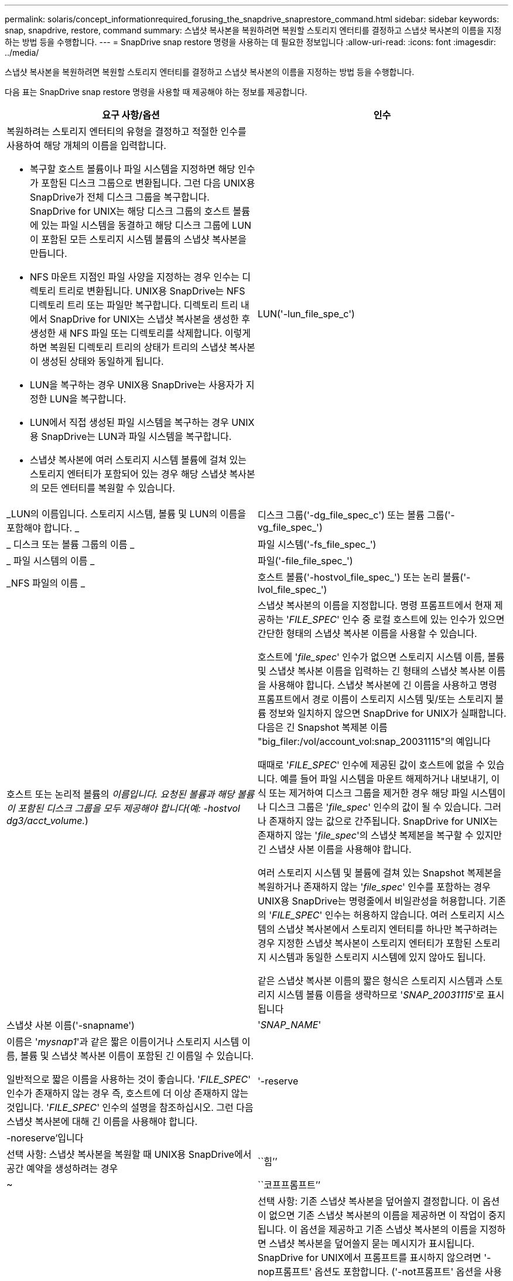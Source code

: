 ---
permalink: solaris/concept_informationrequired_forusing_the_snapdrive_snaprestore_command.html 
sidebar: sidebar 
keywords: snap, snapdrive, restore, command 
summary: 스냅샷 복사본을 복원하려면 복원할 스토리지 엔터티를 결정하고 스냅샷 복사본의 이름을 지정하는 방법 등을 수행합니다. 
---
= SnapDrive snap restore 명령을 사용하는 데 필요한 정보입니다
:allow-uri-read: 
:icons: font
:imagesdir: ../media/


[role="lead"]
스냅샷 복사본을 복원하려면 복원할 스토리지 엔터티를 결정하고 스냅샷 복사본의 이름을 지정하는 방법 등을 수행합니다.

다음 표는 SnapDrive snap restore 명령을 사용할 때 제공해야 하는 정보를 제공합니다.

|===
| 요구 사항/옵션 | 인수 


 a| 
복원하려는 스토리지 엔터티의 유형을 결정하고 적절한 인수를 사용하여 해당 개체의 이름을 입력합니다.

* 복구할 호스트 볼륨이나 파일 시스템을 지정하면 해당 인수가 포함된 디스크 그룹으로 변환됩니다. 그런 다음 UNIX용 SnapDrive가 전체 디스크 그룹을 복구합니다. SnapDrive for UNIX는 해당 디스크 그룹의 호스트 볼륨에 있는 파일 시스템을 동결하고 해당 디스크 그룹에 LUN이 포함된 모든 스토리지 시스템 볼륨의 스냅샷 복사본을 만듭니다.
* NFS 마운트 지점인 파일 사양을 지정하는 경우 인수는 디렉토리 트리로 변환됩니다. UNIX용 SnapDrive는 NFS 디렉토리 트리 또는 파일만 복구합니다. 디렉토리 트리 내에서 SnapDrive for UNIX는 스냅샷 복사본을 생성한 후 생성한 새 NFS 파일 또는 디렉토리를 삭제합니다. 이렇게 하면 복원된 디렉토리 트리의 상태가 트리의 스냅샷 복사본이 생성된 상태와 동일하게 됩니다.
* LUN을 복구하는 경우 UNIX용 SnapDrive는 사용자가 지정한 LUN을 복구합니다.
* LUN에서 직접 생성된 파일 시스템을 복구하는 경우 UNIX용 SnapDrive는 LUN과 파일 시스템을 복구합니다.
* 스냅샷 복사본에 여러 스토리지 시스템 볼륨에 걸쳐 있는 스토리지 엔터티가 포함되어 있는 경우 해당 스냅샷 복사본의 모든 엔터티를 복원할 수 있습니다.




 a| 
LUN('-lun_file_spe_c')
 a| 
_LUN의 이름입니다. 스토리지 시스템, 볼륨 및 LUN의 이름을 포함해야 합니다. _



 a| 
디스크 그룹('-dg_file_spec_c') 또는 볼륨 그룹('-vg_file_spec_')
 a| 
_ 디스크 또는 볼륨 그룹의 이름 _



 a| 
파일 시스템('-fs_file_spec_')
 a| 
_ 파일 시스템의 이름 _



 a| 
파일('-file_file_spec_')
 a| 
_NFS 파일의 이름 _



 a| 
호스트 볼륨('-hostvol_file_spec_') 또는 논리 볼륨('-lvol_file_spec_')
 a| 
호스트 또는 논리적 볼륨의 _이름입니다. 요청된 볼륨과 해당 볼륨이 포함된 디스크 그룹을 모두 제공해야 합니다(예: -hostvol dg3/acct_volume._)



 a| 
스냅샷 복사본의 이름을 지정합니다. 명령 프롬프트에서 현재 제공하는 '_FILE_SPEC_' 인수 중 로컬 호스트에 있는 인수가 있으면 간단한 형태의 스냅샷 복사본 이름을 사용할 수 있습니다.

호스트에 '_file_spec_' 인수가 없으면 스토리지 시스템 이름, 볼륨 및 스냅샷 복사본 이름을 입력하는 긴 형태의 스냅샷 복사본 이름을 사용해야 합니다. 스냅샷 복사본에 긴 이름을 사용하고 명령 프롬프트에서 경로 이름이 스토리지 시스템 및/또는 스토리지 볼륨 정보와 일치하지 않으면 SnapDrive for UNIX가 실패합니다. 다음은 긴 Snapshot 복제본 이름 "big_filer:/vol/account_vol:snap_20031115"의 예입니다

때때로 '_FILE_SPEC_' 인수에 제공된 값이 호스트에 없을 수 있습니다. 예를 들어 파일 시스템을 마운트 해제하거나 내보내기, 이식 또는 제거하여 디스크 그룹을 제거한 경우 해당 파일 시스템이나 디스크 그룹은 '_file_spec_' 인수의 값이 될 수 있습니다. 그러나 존재하지 않는 값으로 간주됩니다. SnapDrive for UNIX는 존재하지 않는 '_file_spec_'의 스냅샷 복제본을 복구할 수 있지만 긴 스냅샷 사본 이름을 사용해야 합니다.

여러 스토리지 시스템 및 볼륨에 걸쳐 있는 Snapshot 복제본을 복원하거나 존재하지 않는 '_file_spec_' 인수를 포함하는 경우 UNIX용 SnapDrive는 명령줄에서 비일관성을 허용합니다. 기존의 '_FILE_SPEC_' 인수는 허용하지 않습니다. 여러 스토리지 시스템의 스냅샷 복사본에서 스토리지 엔터티를 하나만 복구하려는 경우 지정한 스냅샷 복사본이 스토리지 엔터티가 포함된 스토리지 시스템과 동일한 스토리지 시스템에 있지 않아도 됩니다.

같은 스냅샷 복사본 이름의 짧은 형식은 스토리지 시스템과 스토리지 시스템 볼륨 이름을 생략하므로 '_SNAP_20031115_'로 표시됩니다



 a| 
스냅샷 사본 이름('-snapname')
 a| 
'_SNAP_NAME_'



 a| 
이름은 '_mysnap1_'과 같은 짧은 이름이거나 스토리지 시스템 이름, 볼륨 및 스냅샷 복사본 이름이 포함된 긴 이름일 수 있습니다.

일반적으로 짧은 이름을 사용하는 것이 좋습니다. '_FILE_SPEC_' 인수가 존재하지 않는 경우 즉, 호스트에 더 이상 존재하지 않는 것입니다. '_FILE_SPEC_' 인수의 설명을 참조하십시오. 그런 다음 스냅샷 복사본에 대해 긴 이름을 사용해야 합니다.



 a| 
'-reserve|-noreserve'입니다
 a| 



 a| 
선택 사항: 스냅샷 복사본을 복원할 때 UNIX용 SnapDrive에서 공간 예약을 생성하려는 경우



 a| 
``힘’’
 a| 
~



 a| 
``코프프롬프트’’
 a| 
~



 a| 
선택 사항: 기존 스냅샷 복사본을 덮어쓸지 결정합니다. 이 옵션이 없으면 기존 스냅샷 복사본의 이름을 제공하면 이 작업이 중지됩니다. 이 옵션을 제공하고 기존 스냅샷 복사본의 이름을 지정하면 스냅샷 복사본을 덮어쓸지 묻는 메시지가 표시됩니다. SnapDrive for UNIX에서 프롬프트를 표시하지 않으려면 '-nop프롬프트' 옵션도 포함합니다. ('-not프롬프트' 옵션을 사용하려면 반드시 '-force' 옵션을 포함해야 합니다.) 마지막 스냅샷 복사본 이후에 구성이 변경된 디스크 그룹을 복원하려고 할 경우 명령 프롬프트에 -force 옵션을 포함해야 합니다. 예를 들어, 스냅샷 복사본을 생성한 후 디스크에서 데이터가 스트라이핑되는 방식을 변경한 경우 -force 옵션을 포함해야 합니다. '-force' 옵션이 없으면 이 작업이 실패합니다. 이 옵션은 '-nop프롬프트' 옵션을 포함하지 않는 한 작업을 계속할 것인지 확인하는 메시지를 표시합니다.


NOTE: LUN을 추가하거나 삭제하면 '-force' 옵션을 포함하더라도 복원 작업이 실패합니다.



 a| 
'-장치 유형'
 a| 
~



 a| 
선택 사항: UNIX용 SnapDrive 작업에 사용할 디바이스 유형을 지정합니다. LUN, 디스크 그룹 및 파일 시스템의 범위를 호스트 클러스터 전체에 지정하는 "공유" 또는 LUN, 디스크 그룹 및 파일 시스템의 범위를 로컬 시스템으로 지정하는 "디디디디케이티드"일 수 있습니다.

'-DeviceType' 전용 옵션을 지정하면 UNIX용 SnapDrive 2.1에서 현재 지원하는 SnapDrive restore connect 명령의 모든 옵션이 항상 있는 것처럼 작동합니다.

호스트 클러스터의 비마스터 노드에서 '-DeviceType shared' 옵션으로 'SnapDrive restore connect' 명령을 실행하면 해당 명령이 마스터 노드로 전달되어 실행됩니다. 이렇게 하려면 호스트 클러스터의 모든 노드에 대해 루트 사용자에 대한 "rsh" 또는 "sh" 액세스(암호 없음) 프롬프트가 구성되어 있어야 합니다.



 a| 
문어
 a| 
~



 a| 
* 선택 사항: * 파일 시스템을 생성하는 경우 다음 옵션을 지정할 수 있습니다.

* 호스트 마운트 명령에 전달할 옵션(예: 호스트 시스템 로깅 동작 지정)을 지정하려면 `-mntopt'를 사용합니다. 지정하는 옵션은 호스트 파일 시스템 테이블 파일에 저장됩니다. 허용되는 옵션은 호스트 파일 시스템 유형에 따라 다릅니다.
* '_-mntopts_' 인수는 mount 명령 '-o' 플래그를 사용하여 지정하는 파일 시스템 '-type' 옵션입니다. '_-mntopts_'에 '-o' 플래그를 포함시키지 마십시오. 예를 들어, sequence-mntopt tmplog는 문자열 '-o tmplog'를 'mount' 명령으로 전달하고 텍스트를 새 명령줄에 삽입합니다.
+

NOTE: 스토리지 및 스냅 작업에 대해 잘못된 `_-mntopts_' 옵션을 전달하는 경우 UNIX용 SnapDrive는 이러한 잘못된 마운트 옵션의 유효성을 검사하지 않습니다.



|===